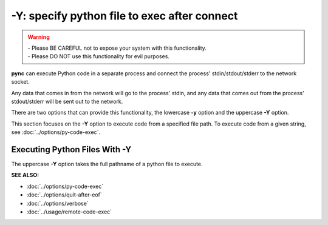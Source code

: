 =============================================
-Y: specify python file to exec after connect
=============================================

.. warning::
   | - Please BE CAREFUL not to expose your system with this functionality.
   | - Please DO NOT use this functionality for evil purposes.

**pync** can execute Python code in a separate process and connect the
process' stdin/stdout/stderr to the network socket.

Any data that comes in from the network will go to the process' stdin, and
any data that comes out from the process' stdout/stderr will be sent out to the network.

There are two options that can provide this functionality, the lowercase **-y** option
and the uppercase **-Y** option.

This section focuses on the **-Y** option to execute code from a specified file path.
To execute code from a given string, see :doc:`../options/py-code-exec`.

Executing Python Files With -Y
==============================
The uppercase **-Y** option takes the full pathname of a python file
to execute.

.. raw:: html

   <br>
   <hr>

:SEE ALSO:

* :doc:`../options/py-code-exec`
* :doc:`../options/quit-after-eof`
* :doc:`../options/verbose`
* :doc:`../usage/remote-code-exec`

